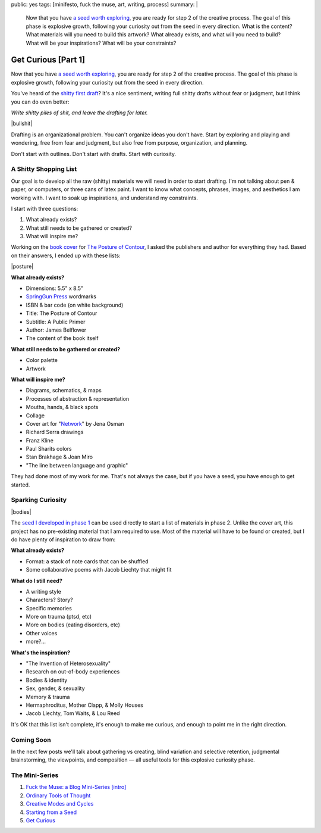 public: yes
tags: [minifesto, fuck the muse, art, writing, process]
summary: |
  Now that you have
  `a seed worth exploring </2012/12/13/starting-from-a-seed/>`_,
  you are ready for step 2 of the creative process.
  The goal of this phase is explosive growth,
  following your curiosity out from the seed in every direction.
  What is the content?
  What materials will you need to build this artwork?
  What already exists, and what will you need to build?
  What will be your inspirations?
  What will be your constraints?


Get Curious [Part 1]
====================

Now that you have `a seed worth exploring`_,
you are ready for step 2 of the creative process.
The goal of this phase is explosive growth,
following your curiosity out from the seed in every direction.

You've heard of the `shitty first draft`_?
It's a nice sentiment,
writing full shitty drafts without fear or judgment,
but I think you can do even better:

*Write shitty piles of shit,
and leave the drafting for later.*

|bullshit|

Drafting is an organizational problem.
You can't organize ideas you don't have.
Start by exploring and playing and wondering,
free from fear and judgment,
but also free from purpose, organization, and planning.

Don't start with outlines.
Don't start with drafts.
Start with curiosity.

.. _a seed worth exploring: /2012/12/13/starting-from-a-seed/
.. _shitty first draft: http://www.humnet.ucla.edu/humnet/english/wwwroot2/ta/hyperteach/pdfs/shitty.pdf

A Shitty Shopping List
----------------------

Our goal is to develop all the raw (shitty) materials
we will need in order to start drafting.
I'm not talking about pen & paper,
or computers,
or three cans of latex paint.
I want to know what concepts, phrases,
images, and aesthetics I am working with.
I want to soak up inspirations,
and understand my constraints.

I start with three questions:

1. What already exists?
2. What still needs to be gathered or created?
3. What will inspire me?

Working on the `book cover`_ for `The Posture of Contour`_,
I asked the publishers and author for everything they had.
Based on their answers, I ended up with these lists:

|posture|

**What already exists?**

- Dimensions: 5.5" x 8.5"
- `SpringGun Press`_ wordmarks
- ISBN & bar code (on white background)
- Title: The Posture of Contour
- Subtitle: A Public Primer
- Author: James Belflower
- The content of the book itself

**What still needs to be gathered or created?**

- Color palette
- Artwork

**What will inspire me?**

- Diagrams, schematics, & maps
- Processes of abstraction & representation
- Mouths, hands, & black spots
- Collage
- Cover art for "`Network`_" by Jena Osman
- Richard Serra drawings
- Franz Kline
- Paul Sharits colors
- Stan Brakhage & Joan Miro
- "The line between language and graphic"

They had done most of my work for me.
That's not always the case,
but if you have a seed,
you have enough to get started.

.. _book cover: /2013/01/22/contour/
.. _The Posture of Contour: http://www.springgunpress.com/posture
.. _SpringGun Press: http://www.springgunpress.com/
.. _Network: http://www.fenceportal.org/?page_id=422

Sparking Curiosity
------------------

|bodies|

The `seed I developed in phase 1`_
can be used directly to start a list of materials
in phase 2. Unlike the cover art,
this project has no pre-existing material that I am required to use.
Most of the material will have to be found or created,
but I do have plenty of inspiration to draw from:

**What already exists?**

- Format: a stack of note cards that can be shuffled
- Some collaborative poems with Jacob Liechty that might fit

**What do I still need?**

- A writing style
- Characters? Story?
- Specific memories
- More on trauma (ptsd, etc)
- More on bodies (eating disorders, etc)
- Other voices
- more?...

**What's the inspiration?**

- "The Invention of Heterosexuality"
- Research on out-of-body experiences
- Bodies & identity
- Sex, gender, & sexuality
- Memory & trauma
- Hermaphroditus, Mother Clapp, & Molly Houses
- Jacob Liechty, Tom Waits, & Lou Reed

It's OK that this list isn't complete,
it's enough to make me curious,
and enough to point me in the right direction.

.. _seed I developed in phase 1: /2012/12/13/starting-from-a-seed/

Coming Soon
-----------

In the next few posts we'll talk about
gathering vs creating,
blind variation and selective retention,
judgmental brainstorming,
the viewpoints, and composition —
all useful tools for this explosive curiosity phase.

The Mini-Series
---------------

1. `Fuck the Muse: a Blog Mini-Series [intro] </2012/10/16/muse-intro/>`_
2. `Ordinary Tools of Thought </2012/10/23/ordinary-tools-of-thought/>`_
3. `Creative Modes and Cycles </2012/11/08/creative-cycles>`_
4. `Starting from a Seed </2012/12/13/starting-from-a-seed/>`_
5. `Get Curious </2013/02/07/get-curious/>`_

.. |bullshit| raw:: html

  <figure>
    <img src="/static/pictures/curious/bullshit.jpg" alt=""/>
    <figcaption>
    I often refer to this as the fertilizer or "bullshit" stage.
    </figcaption>
  </figure>

.. |posture| raw:: html

  <figure>
    <img src="/static/pictures/contour/final.png" alt=""/>
    <figcaption>
    Final cover design for <em>The Posture of Contour</em>.
    </figcaption>
  </figure>

.. |bodies| raw:: html

  <figure>
    <img src="/static/pictures/curious/bodies.jpg" alt=""/>
    <figcaption>
    Bodies. A diagram.
    </figcaption>
  </figure>
